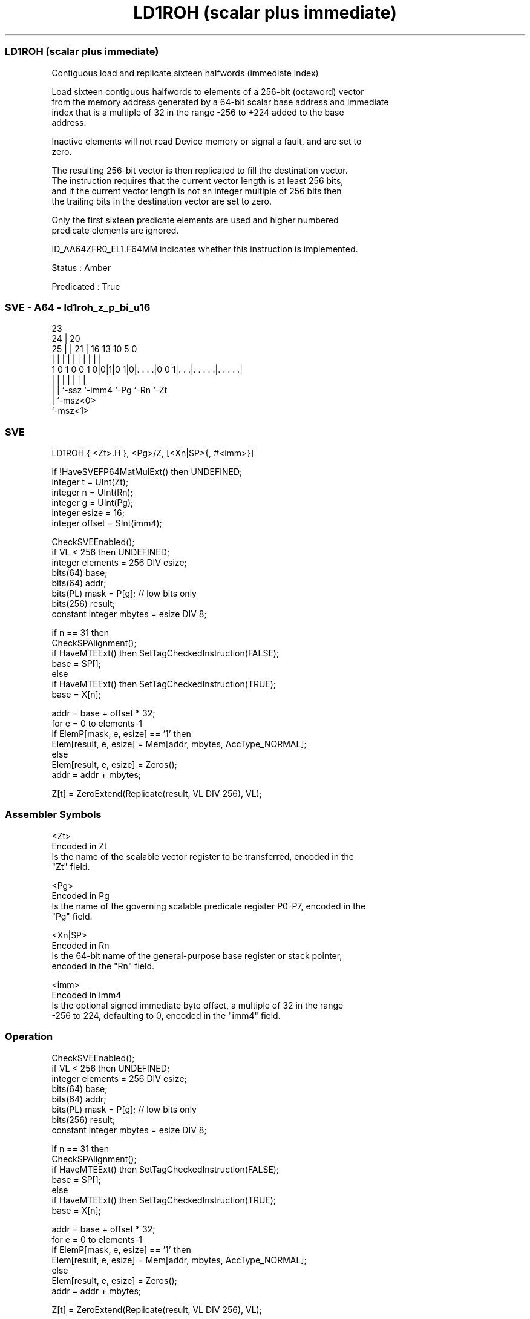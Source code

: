 .nh
.TH "LD1ROH (scalar plus immediate)" "7" " "  "instruction" "sve"
.SS LD1ROH (scalar plus immediate)
 Contiguous load and replicate sixteen halfwords (immediate index)

 Load sixteen contiguous halfwords to elements of a 256-bit (octaword) vector
 from the memory address generated by a 64-bit scalar base address and immediate
 index that is a multiple of 32 in the range -256 to +224 added to the base
 address.

 Inactive elements will not read Device memory or signal a fault, and are set to
 zero.

 The resulting 256-bit vector is then replicated to fill the destination vector.
 The instruction requires that the current vector length is at least 256 bits,
 and if the current vector length is not an integer multiple of 256 bits then
 the trailing bits in the destination vector are set to zero.

 Only the first sixteen predicate elements are used and higher numbered
 predicate elements are ignored.

 ID_AA64ZFR0_EL1.F64MM indicates whether this instruction is implemented.

 Status : Amber

 Predicated : True



.SS SVE - A64 - ld1roh_z_p_bi_u16
 
                                                                   
                   23                                              
                 24 |    20                                        
               25 | |  21 |      16    13    10         5         0
                | | |   | |       |     |     |         |         |
   1 0 1 0 0 1 0|0|1|0 1|0|. . . .|0 0 1|. . .|. . . . .|. . . . .|
                | | |     |             |     |         |
                | | `-ssz `-imm4        `-Pg  `-Rn      `-Zt
                | `-msz<0>
                `-msz<1>
  
  
 
.SS SVE
 
 LD1ROH  { <Zt>.H }, <Pg>/Z, [<Xn|SP>{, #<imm>}]
 
 if !HaveSVEFP64MatMulExt() then UNDEFINED;
 integer t = UInt(Zt);
 integer n = UInt(Rn);
 integer g = UInt(Pg);
 integer esize = 16;
 integer offset = SInt(imm4);
 
 CheckSVEEnabled();
 if VL < 256 then UNDEFINED;
 integer elements = 256 DIV esize;
 bits(64) base;
 bits(64) addr;
 bits(PL) mask = P[g]; // low bits only
 bits(256) result;
 constant integer mbytes = esize DIV 8;
 
 if n == 31 then
     CheckSPAlignment();
     if HaveMTEExt() then SetTagCheckedInstruction(FALSE);
     base = SP[];
 else
     if HaveMTEExt() then SetTagCheckedInstruction(TRUE);
     base = X[n];
 
 addr = base + offset * 32;
 for e = 0 to elements-1
     if ElemP[mask, e, esize] == '1' then
         Elem[result, e, esize] = Mem[addr, mbytes, AccType_NORMAL];
     else
         Elem[result, e, esize] = Zeros();
     addr = addr + mbytes;
 
 Z[t] = ZeroExtend(Replicate(result, VL DIV 256), VL);
 

.SS Assembler Symbols

 <Zt>
  Encoded in Zt
  Is the name of the scalable vector register to be transferred, encoded in the
  "Zt" field.

 <Pg>
  Encoded in Pg
  Is the name of the governing scalable predicate register P0-P7, encoded in the
  "Pg" field.

 <Xn|SP>
  Encoded in Rn
  Is the 64-bit name of the general-purpose base register or stack pointer,
  encoded in the "Rn" field.

 <imm>
  Encoded in imm4
  Is the optional signed immediate byte offset, a multiple of 32 in the range
  -256 to 224, defaulting to 0, encoded in the "imm4" field.



.SS Operation

 CheckSVEEnabled();
 if VL < 256 then UNDEFINED;
 integer elements = 256 DIV esize;
 bits(64) base;
 bits(64) addr;
 bits(PL) mask = P[g]; // low bits only
 bits(256) result;
 constant integer mbytes = esize DIV 8;
 
 if n == 31 then
     CheckSPAlignment();
     if HaveMTEExt() then SetTagCheckedInstruction(FALSE);
     base = SP[];
 else
     if HaveMTEExt() then SetTagCheckedInstruction(TRUE);
     base = X[n];
 
 addr = base + offset * 32;
 for e = 0 to elements-1
     if ElemP[mask, e, esize] == '1' then
         Elem[result, e, esize] = Mem[addr, mbytes, AccType_NORMAL];
     else
         Elem[result, e, esize] = Zeros();
     addr = addr + mbytes;
 
 Z[t] = ZeroExtend(Replicate(result, VL DIV 256), VL);

